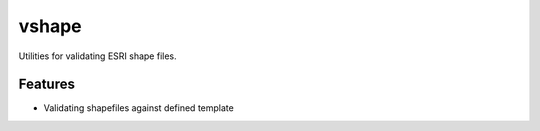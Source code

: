=============================
vshape
=============================

Utilities for validating ESRI shape files.


Features
--------

* Validating shapefiles against defined template

